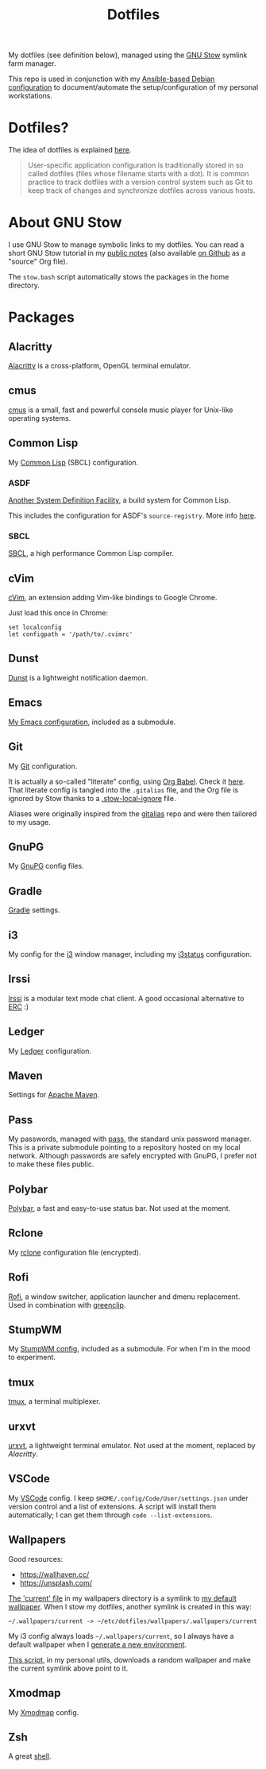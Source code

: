 #+title: Dotfiles

My dotfiles (see definition below), managed using the [[https://www.gnu.org/software/stow/][GNU Stow]] symlink
farm manager.

This repo is used in conjunction with my [[https://github.com/alecigne/ansible-desktop][Ansible-based Debian
configuration]] to document/automate the setup/configuration of my
personal workstations.

* Table of contents                                            :toc_1:noexport:
- [[#dotfiles][Dotfiles?]]
- [[#about-gnu-stow][About GNU Stow]]
- [[#packages][Packages]]

* Dotfiles?

The idea of dotfiles is explained [[https://wiki.archlinux.org/index.php/Dotfiles][here]].

#+begin_quote
User-specific application configuration is traditionally stored in so
called dotfiles (files whose filename starts with a dot). It is common
practice to track dotfiles with a version control system such as Git
to keep track of changes and synchronize dotfiles across various
hosts.
#+end_quote

* About GNU Stow

I use GNU Stow to manage symbolic links to my dotfiles. You can read a
short GNU Stow tutorial in my [[https://lecigne.net/notes/stow.html][public notes]] (also available [[https://github.com/alecigne/lecigne.net/blob/master/notes/stow.org][on Github]]
as a "source" Org file).

The =stow.bash= script automatically stows the packages in the home
directory.

* Packages

** Alacritty
:PROPERTIES:
:CREATED:  [2022-11-11 Fri 13:37]
:END:

[[https://alacritty.org/][Alacritty]] is a cross-platform, OpenGL terminal emulator.

** cmus

[[https://cmus.github.io][cmus]] is a small, fast and powerful console music player for Unix-like
operating systems.

** Common Lisp

My [[https://en.wikipedia.org/wiki/Common_Lisp][Common Lisp]] (SBCL) configuration.

*** ASDF

[[https://common-lisp.net/project/asdf/][Another System Definition Facility]], a build system for Common Lisp.

This includes the configuration for ASDF's ~source-registry~. More
info [[https://common-lisp.net/project/asdf/asdf/Configuring-ASDF-to-find-your-systems.html][here]].

*** SBCL

[[http://www.sbcl.org/][SBCL]], a high performance Common Lisp compiler.

** cVim

[[https://chrome.google.com/webstore/detail/cvim/ihlenndgcmojhcghmfjfneahoeklbjjh][cVim]], an extension adding Vim-like bindings to Google Chrome.

Just load this once in Chrome:

#+begin_example
  set localconfig
  let configpath = '/path/to/.cvimrc'
#+end_example

** Dunst
:PROPERTIES:
:CREATED:  [2024-08-11 Sun 11:56]
:END:

[[https://dunst-project.org/][Dunst]] is a lightweight notification daemon.

** Emacs

[[https://github.com/alecigne/.emacs.d][My Emacs configuration]], included as a submodule.

** Git

My [[https://git-scm.com/][Git]] configuration.

It is actually a so-called "literate" config, using [[https://orgmode.org/manual/Working-with-Source-Code.html][Org Babel]]. Check
it [[file:gitconfig/.gitalias.org][here]]. That literate config is tangled into the =.gitalias= file,
and the Org file is ignored by Stow thanks to a [[file:gitconfig/.stow-local-ignore][.stow-local-ignore]]
file.

Aliases were originally inspired from the [[https://github.com/GitAlias/gitalias][gitalias]] repo and were then
tailored to my usage.

** GnuPG

My [[https://www.gnupg.org/][GnuPG]] config files.

** Gradle

[[https://gradle.org/][Gradle]] settings.

** i3

My config for the [[https://i3wm.org/][i3]] window manager, including my [[https://i3wm.org/i3status/manpage.html][i3status]]
configuration.

** Irssi
:PROPERTIES:
:CREATED:  [2024-08-11 Sun 00:32]
:END:

[[https://irssi.org/][Irssi]] is a modular text mode chat client. A good occasional
alternative to [[https://www.gnu.org/software/emacs/erc.html][ERC]] :)

** Ledger

My [[https://www.ledger-cli.org/][Ledger]] configuration.

** Maven

Settings for [[https://maven.apache.org/][Apache Maven]].

** Pass

My passwords, managed with [[https://www.passwordstore.org/][pass]], the standard unix password
manager. This is a private submodule pointing to a repository hosted
on my local network. Although passwords are safely encrypted with
GnuPG, I prefer not to make these files public.

** Polybar

[[https://github.com/polybar/polybar][Polybar]], a fast and easy-to-use status bar. Not used at the moment.

** Rclone

My [[https://github.com/rclone/rclone][rclone]] configuration file (encrypted).

** Rofi

[[https://github.com/davatorium/rofi][Rofi]], a window switcher, application launcher and dmenu
replacement. Used in combination with [[https://github.com/erebe/greenclip][greenclip]].

** StumpWM

My [[https://github.com/alecigne/.stumpwm.d][StumpWM config]], included as a submodule. For when I'm in the mood
to experiment.

** tmux
:PROPERTIES:
:CREATED:  [2023-01-28 Sat 12:20]
:END:

[[https://github.com/tmux/tmux][tmux]], a terminal multiplexer.

** urxvt

[[https://wiki.archlinux.org/index.php/rxvt-unicode][urxvt]], a lightweight terminal emulator. Not used at the moment,
replaced by [[*Alacritty][Alacritty]].

** VSCode

My [[https://code.visualstudio.com/][VSCode]] config. I keep ~$HOME/.config/Code/User/settings.json~ under
version control and a list of extensions. A script will install them
automatically; I can get them through ~code --list-extensions~.

** Wallpapers

Good resources:

- https://wallhaven.cc/
- https://unsplash.com/

[[file:wallpapers/.wallpapers/current][The 'current' file]] in my wallpapers directory is a symlink to [[file:wallpapers/.wallpapers/linux.jpeg][my
default wallpaper]]. When I stow my dotfiles, another symlink is created
in this way:

#+begin_example
  ~/.wallpapers/current -> ~/etc/dotfiles/wallpapers/.wallpapers/current
#+end_example

My i3 config always loads =~/.wallpapers/current=, so I always have a
default wallpaper when I [[https://github.com/alecigne/ansible-desktop][generate a new environment]].

[[https://github.com/alecigne/alc-utils/blob/master/pywallpaper.py][This script]], in my personal utils, downloads a random wallpaper and
make the current symlink above point to it.

** Xmodmap

My [[https://wiki.archlinux.org/title/xmodmap][Xmodmap]] config.

** Zsh

A great [[http://www.zsh.org/][shell]].
